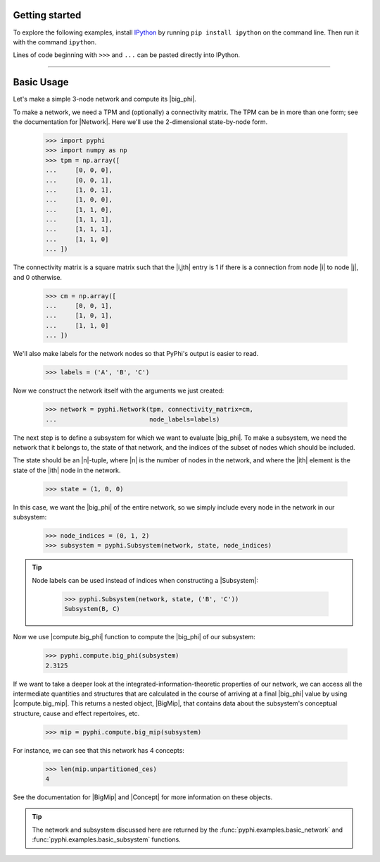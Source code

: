 Getting started
===============

To explore the following examples, install `IPython
<https://ipython.org/install.html>`_ by running ``pip install ipython`` on the
command line. Then run it with the command ``ipython``. 

Lines of code beginning with ``>>>`` and ``...`` can be pasted directly into
IPython.

----

Basic Usage
===========

Let's make a simple 3-node network and compute its |big_phi|.

To make a network, we need a TPM and (optionally) a connectivity matrix. The
TPM can be in more than one form; see the documentation for |Network|. Here
we'll use the 2-dimensional state-by-node form.

    >>> import pyphi
    >>> import numpy as np
    >>> tpm = np.array([
    ...     [0, 0, 0],
    ...     [0, 0, 1],
    ...     [1, 0, 1],
    ...     [1, 0, 0],
    ...     [1, 1, 0],
    ...     [1, 1, 1],
    ...     [1, 1, 1],
    ...     [1, 1, 0]
    ... ])

The connectivity matrix is a square matrix such that the |i,jth| entry is 1 if
there is a connection from node |i| to node |j|, and 0 otherwise.

    >>> cm = np.array([
    ...     [0, 0, 1],
    ...     [1, 0, 1],
    ...     [1, 1, 0]
    ... ])

We'll also make labels for the network nodes so that PyPhi's output is easier
to read.

    >>> labels = ('A', 'B', 'C')

Now we construct the network itself with the arguments we just created:

    >>> network = pyphi.Network(tpm, connectivity_matrix=cm,
    ...                         node_labels=labels)

The next step is to define a subsystem for which we want to evaluate |big_phi|.
To make a subsystem, we need the network that it belongs to, the state of that
network, and the indices of the subset of nodes which should be included.

The state should be an |n|-tuple, where |n| is the number of nodes in the
network, and where the |ith| element is the state of the |ith| node in the
network.

    >>> state = (1, 0, 0)

In this case, we want the |big_phi| of the entire network, so we simply include
every node in the network in our subsystem:

    >>> node_indices = (0, 1, 2)
    >>> subsystem = pyphi.Subsystem(network, state, node_indices)

.. tip::
    Node labels can be used instead of indices when constructing a |Subsystem|:

        >>> pyphi.Subsystem(network, state, ('B', 'C'))
        Subsystem(B, C)

Now we use |compute.big_phi| function to compute the |big_phi| of our
subsystem:

    >>> pyphi.compute.big_phi(subsystem)
    2.3125

If we want to take a deeper look at the integrated-information-theoretic
properties of our network, we can access all the intermediate quantities and
structures that are calculated in the course of arriving at a final |big_phi|
value by using |compute.big_mip|. This returns a nested object, |BigMip|, that
contains data about the subsystem's conceptual structure, cause and effect
repertoires, etc.

    >>> mip = pyphi.compute.big_mip(subsystem)

For instance, we can see that this network has 4 concepts:

    >>> len(mip.unpartitioned_ces)
    4

See the documentation for |BigMip| and |Concept| for more information on these
objects.

.. tip::
    The network and subsystem discussed here are returned by the
    :func:`pyphi.examples.basic_network` and
    :func:`pyphi.examples.basic_subsystem` functions.
